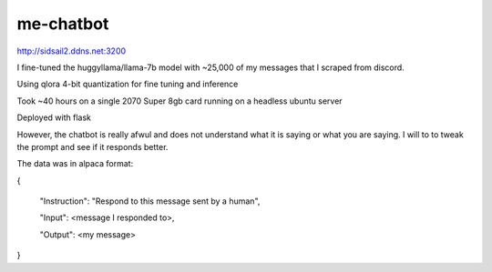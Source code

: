 me-chatbot
==========

http://sidsail2.ddns.net:3200

I fine-tuned the huggyllama/llama-7b model with ~25,000 of my messages that I scraped from discord.

Using qlora 4-bit quantization for fine tuning and inference

Took ~40 hours on a single 2070 Super 8gb card running on a headless ubuntu server

Deployed with flask

However, the chatbot is really afwul and does not understand what it is saying or what you are saying. I will to to tweak the prompt and see if it responds better.


The data was in alpaca format: 

.. code-block::text 
{

 "Instruction": "Respond to this message sent by a human",
 
 "Input": <message I responded to>,
 
 "Output": <my message>

}

